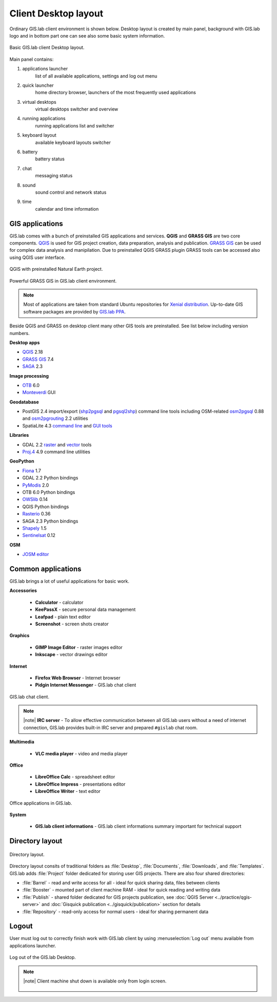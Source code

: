 .. _layout:
 
*********************
Client Desktop layout
*********************

Ordinary GIS.lab client environment is shown below. Desktop layout 
is created by main panel, background with GIS.lab logo and in bottom part 
one can see also some basic system information.

.. figure:: ../img/client-layout/client-layout.png
   :align: center
   :width: 450

   Basic GIS.lab client Desktop layout.

Main panel contains:

1. applications launcher
    list of all available applications, settings and log out menu

2. quick launcher
    home directory browser, launchers of the most frequently used applications

3. virtual desktops
    virtual desktops switcher and overview

4. running applications
    running applications list and switcher

5. keyboard layout
    available keyboard layouts switcher

6. battery
    battery status

7. chat
    messaging status

8. sound 
    sound control and network status

9. time
    calendar and time information


----------------
GIS applications
----------------

GIS.lab comes with a bunch of preinstalled GIS applications and
services. **QGIS** and **GRASS GIS** are two core components. `QGIS
<http://qgis.org>`__ is used for GIS project creation, data
preparation, analysis and publication. `GRASS GIS
<http://grass.osgeo.org>`__ can be used for complex data analysis and
manipilation. Due to preinstalled QGIS GRASS plugin GRASS tools can be
accessed also using QGIS user interface.

.. figure:: ../img/client-layout/client-layout-qgis.png
   :align: center
   :width: 450

   QGIS with preinstalled Natural Earth project.
   
.. figure:: ../img/client-layout/client-layout-grass.png
   :align: center
   :width: 450

   Powerful GRASS GIS in GIS.lab client environment.

.. note:: Most of applications are taken from standard Ubuntu
   repositories for `Xenial distribution
   <https://packages.ubuntu.com/xenial/>`__. Up-to-date GIS software
   packages are provided by `GIS.lab PPA
   <https://launchpad.net/~gislab-npo/+archive/ubuntu/production?field.series_filter=xenial>`__.

Beside QGIS and GRASS on desktop client many other GIS tools are
preinstalled. See list below including version numbers.

**Desktop apps**

* `QGIS <http://qgis.org>`__ 2.18
* `GRASS GIS <http://grass.osgeo.org>`__ 7.4
* `SAGA <http://www.saga-gis.org>`__ 2.3
  
**Image processing**

* `OTB <https://www.orfeo-toolbox.org/>`__ 6.0
* `Monteverdi <https://www.orfeo-toolbox.org/CookBook/Monteverdi.html>`__ GUI
  
**Geodatabase**

* PostGIS 2.4 import/export (`shp2pgsql
  <http://postgis.net/docs/manual-dev/using_postgis_dbmanagement.html#shp2pgsql_usage>`__
  and `pgsql2shp
  <http://postgis.net/docs/manual-dev/using_postgis_dbmanagement.html#idm2168>`__)
  command line tools including OSM-related `osm2pgsql
  <https://github.com/openstreetmap/osm2pgsql/blob/master/docs/usage.md>`__ 0.88
  and `osm2pgrouting
  <https://github.com/pgRouting/osm2pgrouting#how-to-use>`__ 2.2 utilities
* SpatiaLite 4.3 `command line
  <https://www.gaia-gis.it/fossil/spatialite-tools/index>`__ and `GUI
  tools <https://www.gaia-gis.it/fossil/spatialite_gui/index>`__

**Libraries**

* GDAL 2.2 `raster <http://gdal.org/gdal_utilities.html>`__ and `vector
  <http://gdal.org/ogr_utilities.html>`__ tools
* `Proj.4 <http://proj4.org/apps/index.html>`__ 4.9 command line
  utilities

**GeoPython**

* `Fiona <http://toblerity.org/fiona/manual.html>`__ 1.7
* GDAL 2.2 Python bindings
* `PyModis <http://www.pymodis.org/>`__ 2.0 
* OTB 6.0 Python bindings
* `OWSlib <https://geopython.github.io/OWSLib/>`__ 0.14
* QGIS Python bindings
* `Rasterio <https://mapbox.github.io/rasterio/>`__ 0.36
* SAGA 2.3 Python bindings
* `Shapely <http://toblerity.org/shapely/manual.html>`__ 1.5
* `Sentinelsat <https://sentinelsat.readthedocs.io/en/stable/>`__ 0.12

**OSM**

* `JOSM editor <https://josm.openstreetmap.de/>`__

-------------------
Common applications
-------------------

GIS.lab brings a lot of useful applications for basic work.

**Accessories**

 * **Calculator** - calculator
 * **KeePassX** - secure personal data management
 * **Leafpad** - plain text editor
 * **Screenshot** - screen shots creator

**Graphics**

 * **GIMP Image Editor** - raster images editor
 * **Inkscape** - vector drawings editor

**Internet**

 * **Firefox Web Browser** - Internet browser
 * **Pidgin Internet Messenger** - GIS.lab chat client

.. figure:: ../img/client-layout/client-layout-chat.png
   :align: center
   :width: 450

   GIS.lab chat client.

.. note:: |note| **IRC server** - To allow effective communication between all 
   GIS.lab users without a need of internet connection, GIS.lab provides 
   built-in IRC server and prepared ``#gislab`` chat room.

**Multimedia**

 * **VLC media player** - video and media player

**Office**

 * **LibreOffice Calc** - spreadsheet editor
 * **LibreOffice Impress** - presentations editor
 * **LibreOffice Writer** - text editor

.. figure:: ../img/client-layout/client-layout-office.png
   :align: center
   :width: 450

   Office applications in GIS.lab.

**System**

 * **GIS.lab client informations** - GIS.lab client informations summary important for technical support

----------------
Directory layout
----------------

.. figure:: ../img/client-layout/client-layout-dir.png
   :align: center
   :width: 450

   Directory layout.

Directory layout consits of traditional folders as :file:`Desktop`,
:file:`Documents`, :file:`Downloads`, and :file:`Templates`. GIS.lab
adds :file:`Project` folder dedicated for storing user GIS
projects. There are also four shared directories:

* :file:`Barrel` - read and write access for all - ideal for quick
  sharing data, files between clients
* :file:`Booster` - mounted part of client machine RAM - ideal for
  quick reading and writing data
* :file:`Publish` - shared folder dedicated for GIS projects
  publication, see :doc:`QGIS Server <../practice/qgis-server>` and
  :doc:`Gisquick publication <../gisquick/publication>` section for
  details
* :file:`Repository` - read-only access for normal users - ideal for
  sharing permanent data

------
Logout
------

User must log out to correctly finish work with GIS.lab client by using 
:menuselection:`Log out` menu available from applications launcher.

.. figure:: ../img/client-layout/client-layout-logout.png
   :align: center
   :width: 450

   Log out of the GIS.lab Desktop.

.. note:: |note| Client machine shut down is available only from login screen.

   .. figure:: ../img/client-layout/client-shutdown.png
      :align: center
      :width: 450
